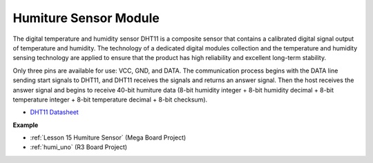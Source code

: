Humiture Sensor Module
=============================

.. image:: img/dht11_pic.png
    :width: 400
    :align: center

The digital temperature and humidity sensor DHT11 is a composite sensor that contains a calibrated digital signal output of temperature and humidity. 
The technology of a dedicated digital modules collection and the temperature and humidity sensing technology are applied to ensure that the product has high reliability and excellent long-term stability.


Only three pins are available for use: VCC, GND, and DATA. 
The communication process begins with the DATA line sending start signals to DHT11, and DHT11 receives the signals and returns an answer signal. 
Then the host receives the answer signal and begins to receive 40-bit humiture data (8-bit humidity integer + 8-bit humidity decimal + 8-bit temperature integer + 8-bit temperature decimal + 8-bit checksum).

.. image:: img/Dht11.png


* `DHT11 Datasheet <https://components101.com/sites/default/files/component_datasheet/DHT11-Temperature-Sensor.pdf>`_

**Example**

* :ref:`Lesson 15 Humiture Sensor` (Mega Board Project)
* :ref:`humi_uno` (R3 Board Project)
